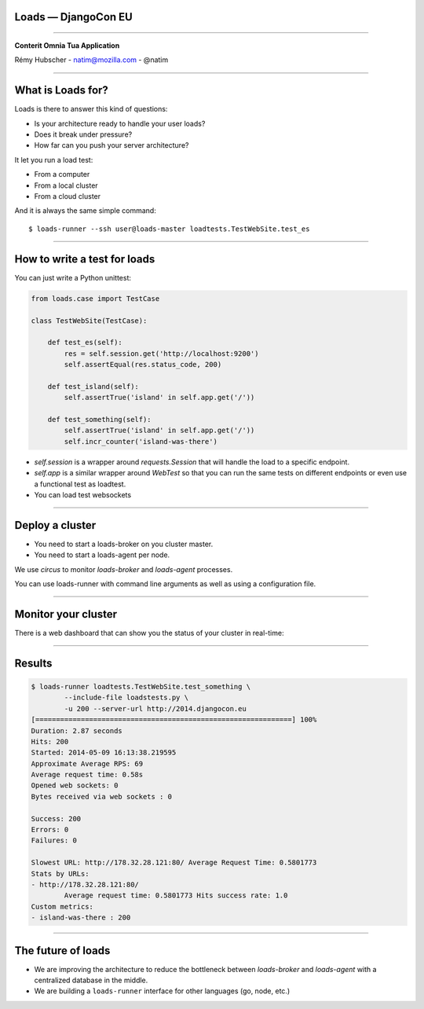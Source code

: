 Loads — DjangoCon EU
====================

----

.. image:: logo.jpg

.. class:: center

    **Conterit Omnia Tua Application**

    Rémy Hubscher - natim@mozilla.com - @natim


----

What is Loads for?
==================

Loads is there to answer this kind of questions:

- Is your architecture ready to handle your user loads?
- Does it break under pressure?
- How far can you push your server architecture?

It let you run a load test:

- From a computer
- From a local cluster
- From a cloud cluster

And it is always the same simple command::

    $ loads-runner --ssh user@loads-master loadtests.TestWebSite.test_es

----


How to write a test for loads
=============================

You can just write a Python unittest:

.. code-block:: python

    from loads.case import TestCase
    
    class TestWebSite(TestCase):
    
        def test_es(self):
            res = self.session.get('http://localhost:9200')
            self.assertEqual(res.status_code, 200)

        def test_island(self):
            self.assertTrue('island' in self.app.get('/'))

        def test_something(self):
            self.assertTrue('island' in self.app.get('/'))
            self.incr_counter('island-was-there')



- `self.session` is a wrapper around `requests.Session` that will handle the load to a specific endpoint.
- `self.app` is a similar wrapper around `WebTest` so that you can run the same tests on different endpoints or even use a functional test as loadtest.
- You can load test websockets

----

Deploy a cluster
================

.. image:: loads.jpg

- You need to start a loads-broker on you cluster master.
- You need to start a loads-agent per node.

We use `circus` to monitor `loads-broker` and `loads-agent` processes.

You can use loads-runner with command line arguments as well as using a configuration file.

----

Monitor your cluster
====================

There is a web dashboard that can show you the status of your cluster in real-time:

.. image:: loads-web.jpg


----

Results
=======

.. code-block:: console

    $ loads-runner loadtests.TestWebSite.test_something \
            --include-file loadstests.py \
            -u 200 --server-url http://2014.djangocon.eu
    [==============================================================] 100%
    Duration: 2.87 seconds
    Hits: 200
    Started: 2014-05-09 16:13:38.219595
    Approximate Average RPS: 69
    Average request time: 0.58s
    Opened web sockets: 0
    Bytes received via web sockets : 0
    
    Success: 200
    Errors: 0
    Failures: 0
    
    Slowest URL: http://178.32.28.121:80/ Average Request Time: 0.5801773
    Stats by URLs:
    - http://178.32.28.121:80/
            Average request time: 0.5801773 Hits success rate: 1.0
    Custom metrics:
    - island-was-there : 200

----

The future of loads
===================

.. image:: loads2.jpg

- We are improving the architecture to reduce the bottleneck between
  `loads-broker` and `loads-agent` with a centralized database in the
  middle.
- We are building a ``loads-runner`` interface for other languages (go, node, etc.)
